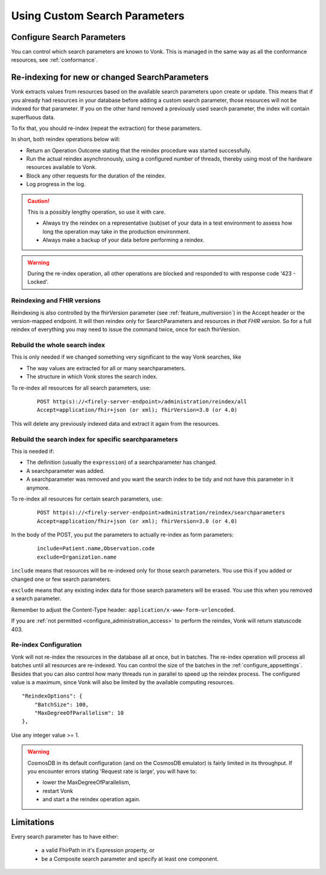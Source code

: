 .. |br| raw:: html

   <br />


.. _feature_customsp:

Using Custom Search Parameters
==============================

.. _feature_customsp_configure:

Configure Search Parameters
---------------------------

You can control which search parameters are known to Vonk. This is managed in the same way as all the conformance resources, see :ref:`conformance`.

.. _feature_customsp_reindex:

Re-indexing for new or changed SearchParameters
-----------------------------------------------

Vonk extracts values from resources based on the available search parameters upon create or update.
This means that if you already had resources in your database before adding a custom search parameter, 
those resources will not be indexed for that parameter. If you on the other hand removed a previously used 
search parameter, the index will contain superfluous data.

To fix that, you should re-index (repeat the extraction) for these parameters.

In short, both reindex operations below will:

*	Return an Operation Outcome stating that the reindex procedure was started successfully. 
*	Run the actual reindex asynchronously, using a configured number of threads, thereby using most of the hardware resources available to Vonk.
*	Block any other requests for the duration of the reindex.
*	Log progress in the log.

.. caution:: This is a possibly lengthy operation, so use it with care. 
	
	*	Always try the reindex on a representative (sub)set of your data in a test environment to assess how long the operation may take in the production environment.
	*	Always make a backup of your data before performing a reindex.

.. warning:: During the re-index operation, all other operations are blocked and responded to with response code '423 - Locked'.

Reindexing and FHIR versions
^^^^^^^^^^^^^^^^^^^^^^^^^^^^

Reindexing is also controlled by the fhirVersion parameter (see :ref:`feature_multiversion`) in the Accept header or the version-mapped endpoint. It will then reindex only for SearchParameters and resources *in that FHIR version*.
So for a full reindex of everything you may need to issue the command twice, once for each fhirVersion.

.. _feature_customsp_reindex_all:

Rebuild the whole search index
^^^^^^^^^^^^^^^^^^^^^^^^^^^^^^

This is only needed if we changed something very significant to the way Vonk searches, like

*	The way values are extracted for all or many searchparameters.
*	The structure in which Vonk stores the search index.

To re-index all resources for all search parameters, use:

	::
	
		POST http(s)://<firely-server-endpoint>/administration/reindex/all
		Accept=application/fhir+json (or xml); fhirVersion=3.0 (or 4.0)

This will delete any previously indexed data and extract it again from the resources.

.. _feature_customsp_reindex_specific:

Rebuild the search index for specific searchparameters
^^^^^^^^^^^^^^^^^^^^^^^^^^^^^^^^^^^^^^^^^^^^^^^^^^^^^^

This is needed if:

*	The definition (usually the ``expression``) of a searchparameter has changed.
*	A searchparameter was added.
*	A searchparameter was removed and you want the search index to be tidy and not have this parameter in it anymore. 

To re-index all resources for certain search parameters, use:

	::
	
		POST http(s)://<firely-server-endpoint>administration/reindex/searchparameters
		Accept=application/fhir+json (or xml); fhirVersion=3.0 (or 4.0)

In the body of the POST, you put the parameters to actually re-index as form parameters:

	::
	
		include=Patient.name,Observation.code
		exclude=Organization.name

``include`` means that resources will be re-indexed only for those search parameters.
You use this if you added or changed one or few search parameters.

``exclude`` means that any existing index data for those search parameters will be erased.
You use this when you removed a search parameter.

Remember to adjust the Content-Type header: ``application/x-www-form-urlencoded``.


If you are :ref:`not permitted <configure_administration_access>` to perform the reindex, Vonk will return statuscode 403.

.. _feature_customsp_reindex_configure:

Re-index Configuration
^^^^^^^^^^^^^^^^^^^^^^

Vonk will not re-index the resources in the database all at once, but in batches. The re-index operation will process all batches until all resources are re-indexed.
You can control the size of the batches in the :ref:`configure_appsettings`. 
Besides that you can also control how many threads run in parallel to speed up the reindex process. The configured value is a maximum, since Vonk will also be limited by the available computing resources.
::

    "ReindexOptions": {
        "BatchSize": 100,
        "MaxDegreeOfParallelism": 10
    },

Use any integer value >= 1.

.. _reindex_cosmosdb_warning:

.. warning::

	CosmosDB in its default configuration (and on the CosmosDB emulator) is fairly limited in its throughput. 
	If you encounter errors stating 'Request rate is large', you will have to:

	*	lower the MaxDegreeOfParallelism, 
	*	restart Vonk 
	*	and start a the reindex operation again.

.. _feature_customsp_limitations:

Limitations
-----------

Every search parameter has to have either:

  * a valid FhirPath in it's Expression property, or
  * be a Composite search parameter and specify at least one component.

